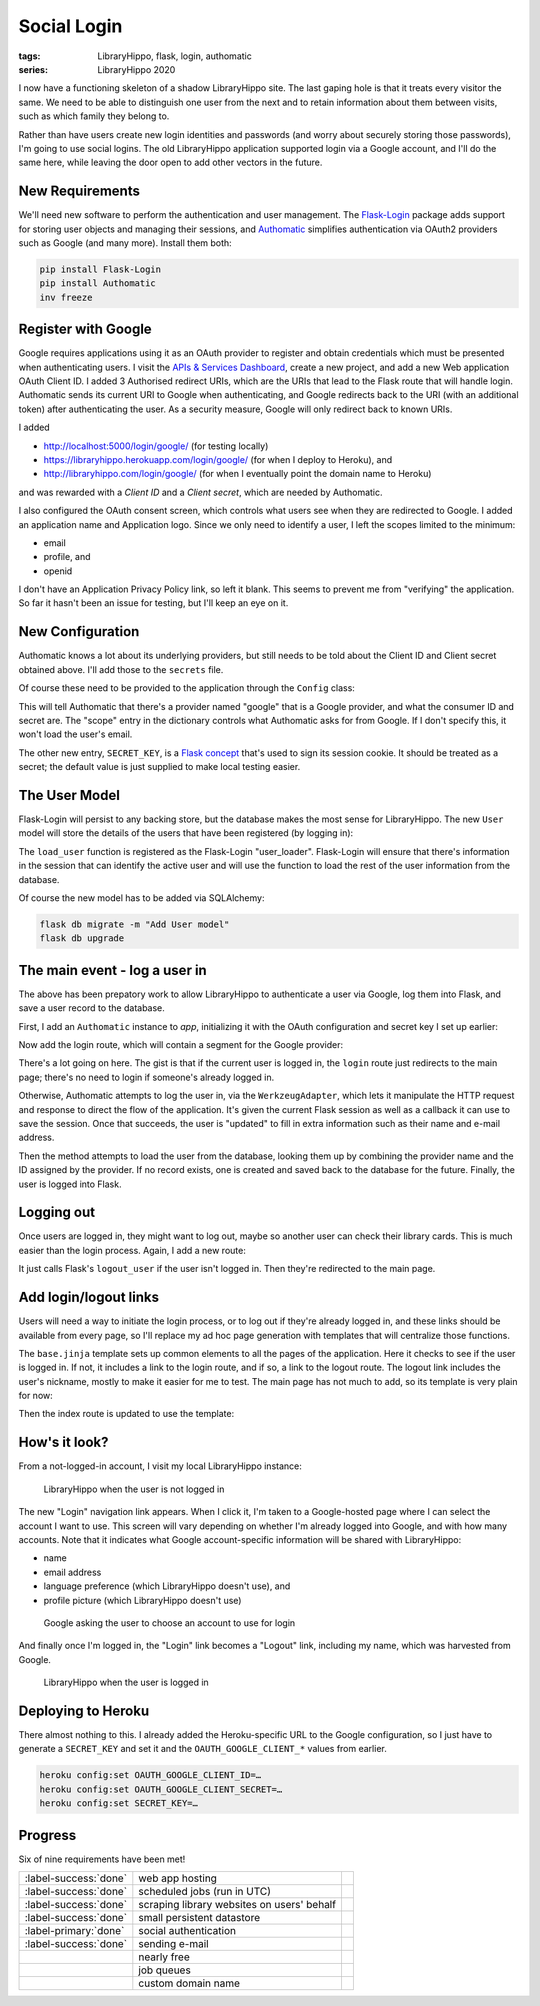 Social Login
############

:tags: LibraryHippo, flask, login, authomatic
:series: LibraryHippo 2020
  
I now have a functioning skeleton of a shadow LibraryHippo site. The last gaping
hole is that it treats every visitor the same. We need to be able to distinguish
one user from the next and to retain information about them between visits, such
as which family they belong to.

Rather than have users create new login identities and passwords (and worry
about securely storing those passwords), I'm going to use social logins. The old
LibraryHippo application supported login via a Google account, and I'll do the
same here, while leaving the door open to add other vectors in the future.


New Requirements
================

We'll need new software to perform the authentication and user management. The
`Flask-Login <https://flask-login.readthedocs.io/en/latest/>`_ package adds
support for storing user objects and managing their sessions, and
`Authomatic <https://authomatic.github.io/authomatic/>`_ simplifies
authentication via OAuth2 providers such as Google (and many more). Install them
both:

.. code:: powershell
    :class: m-console

    pip install Flask-Login
    pip install Authomatic
    inv freeze


Register with Google
====================

Google requires applications using it as an OAuth provider to register and
obtain credentials which must be presented when authenticating users. I visit
the
`APIs & Services Dashboard <https://console.developers.google.com/apis/dashboard>`_,
create a new project, and add a new Web application OAuth Client ID. I added 3
Authorised redirect URIs, which are the URIs that lead to the Flask route that
will handle login. Authomatic sends its current URI to Google when
authenticating, and Google redirects back to the URI (with an additional token)
after authenticating the user. As a security measure, Google will only redirect
back to known URIs.

I added

- http://localhost:5000/login/google/ (for testing locally)
- https://libraryhippo.herokuapp.com/login/google/ (for when I deploy to Heroku), and 
- http://libraryhippo.com/login/google/ (for when I eventually point the domain name to Heroku)

and was rewarded with a *Client ID* and a *Client secret*, which are needed by Authomatic.

I also configured the OAuth consent screen, which controls what users see when
they are redirected to Google. I added an application name and Application logo.
Since we only need to identify a user, I left the scopes limited to the minimum:

- email
- profile, and
- openid

I don't have an Application Privacy Policy link, so left it blank. This seems to
prevent me from "verifying" the application. So far it hasn't been an issue for
testing, but I'll keep an eye on it.

New Configuration
=================

Authomatic knows a lot about its underlying providers, but still needs to be
told about the Client ID and Client secret obtained above. I'll add those to the
``secrets`` file.

.. code-figure:: secrets

    .. code:: python

        …
        OAUTH_GOOGLE_CLIENT_ID=********.apps.googleusercontent.com
        OAUTH_GOOGLE_CLIENT_SECRET=********

Of course these need to be provided to the application through the ``Config`` class:

.. code-figure:: config.py

    .. code:: python

        from authomatic.providers import oauth2
        …

        OAUTH = {
            "google": {
                "class_": oauth2.Google,
                "consumer_key": os.environ.get("OAUTH_GOOGLE_CLIENT_ID"),
                "consumer_secret": os.environ.get("OAUTH_GOOGLE_CLIENT_SECRET"),
                "scope": ["profile", "email"],
            }
        }

        SECRET_KEY = os.environ.get("SECRET_KEY") or "MeF+3?N',Nmsn39v]"

This will tell Authomatic that there's a provider named "google" that is a
Google provider, and what the consumer ID and secret are. The "scope" entry in
the dictionary controls what Authomatic asks for from Google. If I don't specify
this, it won't load the user's email.

The other new entry, ``SECRET_KEY``, is a
`Flask concept <https://flask.palletsprojects.com/en/1.1.x/config/#SECRET_KEY>`_
that's used to sign its session cookie. It should be treated as a secret; the
default value is just supplied to make local testing easier.


The User Model
==============

Flask-Login will persist to any backing store, but the database makes the most
sense for LibraryHippo. The new ``User`` model will store the details of the
users that have been registered (by logging in):

.. code-figure:: __init__.py

    .. code:: python

        from flask_login import LoginManager
        …

        login_manager = LoginManager(app)

.. code-figure:: app/models.py

    .. code:: python

        from app import login_manager
        from flask_login import UserMixin
        …

        class User(UserMixin, db.Model):
            id = db.Column(db.Integer, primary_key=True)
            social_id = db.Column(db.String(64), nullable=False, unique=True)
            nickname = db.Column(db.String(64), nullable=False)
            email = db.Column(db.String(64), nullable=False)


        @login_manager.user_loader
        def load_user(id):
            return User.query.get(int(id))

The ``load_user`` function is registered as the Flask-Login "user_loader".
Flask-Login will ensure that there's information in the session that can
identify the active user and will use the function to load the rest of the user
information from the database.

Of course the new model has to be added via SQLAlchemy:

.. code:: powershell
    :class: m-console

    flask db migrate -m "Add User model"
    flask db upgrade


The main event - log a user in
==============================

The above has been prepatory work to allow LibraryHippo to authenticate a user
via Google, log them into Flask, and save a user record to the database.

First, I add an ``Authomatic`` instance to `app`, initializing it with the OAuth
configuration and secret key I set up earlier:

.. code-figure:: app/__init__.py

  .. code:: python

        from logging.config import dictConfig
        …
        
        authomatic = Authomatic(config=Config.OAUTH, secret=Config.SECRET_KEY)

Now add the login route, which will contain a segment for the Google provider:

.. code-figure:: app/routes.py

    .. code:: python

        from flask import flash, make_response, redirect, request, session, url_for
        from flask_login import current_user, login_user
        from authomatic.adapters import WerkzeugAdapter

        from app import authomatic
        from app.models User

        …

        @app.route("/login/<provider>/", methods=["GET", "POST"])
        def login(provider):
            if not current_user.is_anonymous:
                return redirect(url_for("index"))
        
            response = make_response()
            result = authomatic.login(
                WerkzeugAdapter(request, response),
                provider_name=provider,
                session=session,
                session_saver=lambda: app.save_session(session, response),
            )
        
            if not result:
                return response
        
            if result.user:
                result.user.update()
                if result.user.id is None:
                    flash("Authentication failed.")
                    app.logger.error("Authentication failed: %s", result.error)
                    return redirect(url_for("index"))
        
                social_id = provider + ":" + result.user.id
                user = User.query.filter_by(social_id=social_id).first()
        
            if not user:
                user = User(
                    social_id=social_id, nickname=result.user.name, email=result.user.email
                )
                db.session.add(user)
                db.session.commit()
        
            login_user(user, remember=True)
            return redirect(url_for("index"))
        
There's a lot going on here. The gist is that if the current user is logged in,
the ``login`` route just redirects to the main page; there's no need to login if
someone's already logged in.

Otherwise, Authomatic attempts to log the user in, via the ``WerkzeugAdapter``,
which lets it manipulate the HTTP request and response to direct the flow of the
application. It's given the current Flask session as well as a callback it can
use to save the session. Once that succeeds, the user is "updated" to fill in
extra information such as their name and e-mail address.

Then the method attempts to load the user from the database, looking them up by
combining the provider name and the ID assigned by the provider. If no record
exists, one is created and saved back to the database for the future. Finally,
the user is logged into Flask.

Logging out
===========

Once users are logged in, they might want to log out, maybe so another user can
check their library cards. This is much easier than the login process. Again, I
add a new route:

.. code-figure:: app/routes.py

    .. code:: python

        from flask_login import logout_user

        …

        app.route("/logout")
         logout():
            if not current_user.is_anonymous:
                logout_user()
            return redirect(url_for("index"))
        
It just calls Flask's ``logout_user`` if the user isn't logged in. Then they're
redirected to the main page.

Add login/logout links
======================

Users will need a way to initiate the login process, or to log out if they're
already logged in, and these links should be available from every page, so I'll
replace my ad hoc page generation with templates that will centralize those
functions.

.. code-figure:: app/templates/base.jinja

    .. code:: jinja

        <!DOCTYPE html>
        <html>
            <head>
                <title>LibraryHippo</title>
            </head>
            <body>
                <nav>
                {% if current_user.is_anonymous %}
                <a href="{{ url_for('login', provider='google') }}">Login</a>
                {% else %}
                <a href="{{ url_for('logout') }}">Logout {{ current_user.nickname }}</a>
                {% endif %}
                {% block body %}{% endblock %}
            </body>
        </html>

The ``base.jinja`` template sets up common elements to all the pages of the
application. Here it checks to see if the user is logged in. If not, it includes
a link to the login route, and if so, a link to the logout route. The logout
link includes the user's nickname, mostly to make it easier for me to test.
The main page has not much to add, so its template is very plain for now:

.. code-figure:: app/templates/index.jinja

    .. code:: jinja

        {% extends "base.jinja" %}

        {% block body %}
        <h1>LibraryHippo 2020</h1>
        {% endblock %}

Then the index route is updated to use the template:

.. code-figure:: app/routes.py

    .. code:: python

        from flask import render_template

        …

        @app.route("/")
        @app.route("/index")
        def index():
            return render_template("index.jinja")


How's it look?
==============

From a not-logged-in account, I visit my local LibraryHippo instance:

.. figure:: {attach}lh-not-logged-in.png
    :alt: screenshot of LibraryHippo when the user is not logged in

    LibraryHippo when the user is not logged in

The new "Login" navigation link appears. When I click it, I'm taken to a
Google-hosted page where I can select the account I want to use. This screen
will vary depending on whether I'm already logged into Google, and with how many
accounts. Note that it indicates what Google account-specific information will
be shared with LibraryHippo:

* name
* email address
* language preference (which LibraryHippo doesn't use), and
* profile picture (which LibraryHippo doesn't use)

.. figure:: {attach}lh-google-choose-account.png
    :alt: screenshot of Google asking the user to choose an account to use for login

    Google asking the user to choose an account to use for login

And finally once I'm logged in, the "Login" link becomes a "Logout" link,
including my name, which was harvested from Google.

.. figure:: {attach}lh-logged-in.png
    :alt: screenshot of LibraryHippo when the user is logged in

    LibraryHippo when the user is logged in


Deploying to Heroku
===================

There almost nothing to this. I already added the Heroku-specific URL to the
Google configuration, so I just have to generate a ``SECRET_KEY`` and set
it and the ``OAUTH_GOOGLE_CLIENT_*`` values from earlier.

.. code:: powershell
    :class: m-console

    heroku config:set OAUTH_GOOGLE_CLIENT_ID=…
    heroku config:set OAUTH_GOOGLE_CLIENT_SECRET=…
    heroku config:set SECRET_KEY=…

Progress
========

Six of nine requirements have been met!

.. csv-table::
    :class: m-table

    :label-success:`done`, web app hosting,
    :label-success:`done`, scheduled jobs (run in UTC)
    :label-success:`done`, scraping library websites on users' behalf,
    :label-success:`done`, small persistent datastore,
    :label-primary:`done`, social authentication,
    :label-success:`done`, sending e-mail,
       , nearly free,
       , job queues,
       , custom domain name,


